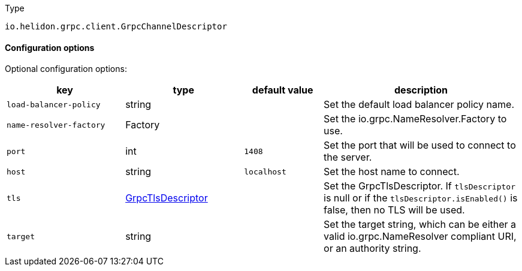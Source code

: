 ///////////////////////////////////////////////////////////////////////////////

    Copyright (c) 2022 Oracle and/or its affiliates.

    Licensed under the Apache License, Version 2.0 (the "License");
    you may not use this file except in compliance with the License.
    You may obtain a copy of the License at

        http://www.apache.org/licenses/LICENSE-2.0

    Unless required by applicable law or agreed to in writing, software
    distributed under the License is distributed on an "AS IS" BASIS,
    WITHOUT WARRANTIES OR CONDITIONS OF ANY KIND, either express or implied.
    See the License for the specific language governing permissions and
    limitations under the License.

///////////////////////////////////////////////////////////////////////////////

ifndef::rootdir[:rootdir: {docdir}/../..]
:description: Configuration of io.helidon.grpc.client.GrpcChannelDescriptor
:keywords: helidon, config, io.helidon.grpc.client.GrpcChannelDescriptor
:basic-table-intro: The table below lists the configuration keys that configure io.helidon.grpc.client.GrpcChannelDescriptor

[source,text]
.Type
----
io.helidon.grpc.client.GrpcChannelDescriptor
----



==== Configuration options




Optional configuration options:
[cols="3,3,2,5"]

|===
|key |type |default value |description

|`load-balancer-policy` |string |{nbsp} |Set the default load balancer policy name.
|`name-resolver-factory` |Factory |{nbsp} |Set the io.grpc.NameResolver.Factory to use.
|`port` |int |`1408` |Set the port that will be used to connect to the server.
|`host` |string |`localhost` |Set the host name to connect.
|`tls` |xref:{rootdir}/includes/config/io.helidon.grpc.core.GrpcTlsDescriptor.adoc[GrpcTlsDescriptor] |{nbsp} |Set the GrpcTlsDescriptor. If `tlsDescriptor` is null or if the `tlsDescriptor.isEnabled()` is false,
 then no TLS will be used.
|`target` |string |{nbsp} |Set the target string, which can be either a valid io.grpc.NameResolver
 compliant URI, or an authority string.

|===
